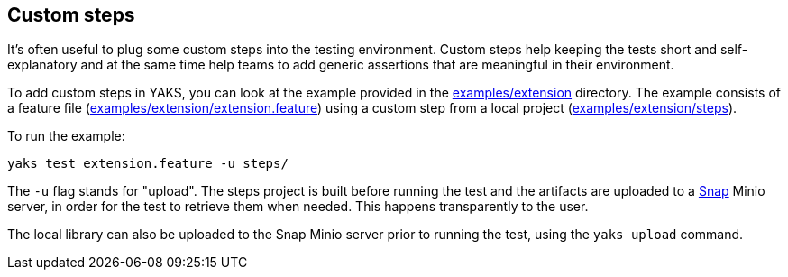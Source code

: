 [[steps-custom]]
== Custom steps

It's often useful to plug some custom steps into the testing environment. Custom steps help keeping the
tests short and self-explanatory and at the same time help teams to add generic assertions that are meaningful in their
environment.

To add custom steps in YAKS, you can look at the example provided in the xref:../../examples/extension[examples/extension] directory.
The example consists of a feature file (xref:../../examples/extension/extension.feature[examples/extension/extension.feature]) using a custom step from a local project
(xref:../../examples/extension/steps[examples/extension/steps]).

To run the example:

[source]
----
yaks test extension.feature -u steps/
----

The `-u` flag stands for "upload". The steps project is built before running the test and the artifacts are uploaded to a
https://github.com/container-tools/snap[Snap] Minio server, in order for the test to retrieve them
when needed. This happens transparently to the user.

The local library can also be uploaded to the Snap Minio server prior to running the test, using the `yaks upload` command.
